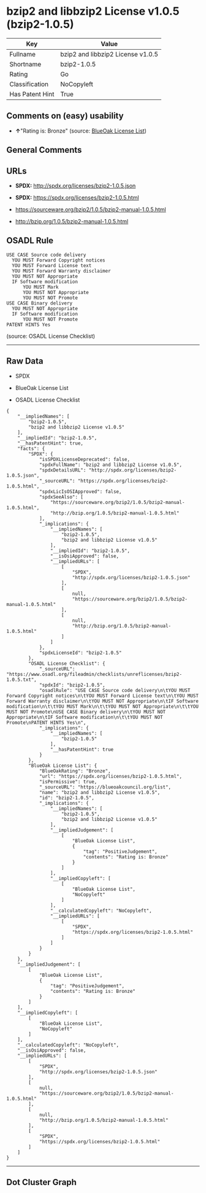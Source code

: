 * bzip2 and libbzip2 License v1.0.5 (bzip2-1.0.5)

| Key               | Value                               |
|-------------------+-------------------------------------|
| Fullname          | bzip2 and libbzip2 License v1.0.5   |
| Shortname         | bzip2-1.0.5                         |
| Rating            | Go                                  |
| Classification    | NoCopyleft                          |
| Has Patent Hint   | True                                |

** Comments on (easy) usability

- *↑*"Rating is: Bronze" (source:
  [[https://blueoakcouncil.org/list][BlueOak License List]])

** General Comments

** URLs

- *SPDX:* http://spdx.org/licenses/bzip2-1.0.5.json

- *SPDX:* https://spdx.org/licenses/bzip2-1.0.5.html

- https://sourceware.org/bzip2/1.0.5/bzip2-manual-1.0.5.html

- http://bzip.org/1.0.5/bzip2-manual-1.0.5.html

** OSADL Rule

#+BEGIN_EXAMPLE
  USE CASE Source code delivery
  	YOU MUST Forward Copyright notices
  	YOU MUST Forward License text
  	YOU MUST Forward Warranty disclaimer
  	YOU MUST NOT Appropriate
  	IF Software modification
  		YOU MUST Mark
  		YOU MUST NOT Appropriate
  		YOU MUST NOT Promote
  USE CASE Binary delivery
  	YOU MUST NOT Appropriate
  	IF Software modification
  		YOU MUST NOT Promote
  PATENT HINTS Yes
#+END_EXAMPLE

(source: OSADL License Checklist)

--------------

** Raw Data

- SPDX

- BlueOak License List

- OSADL License Checklist

#+BEGIN_EXAMPLE
  {
      "__impliedNames": [
          "bzip2-1.0.5",
          "bzip2 and libbzip2 License v1.0.5"
      ],
      "__impliedId": "bzip2-1.0.5",
      "__hasPatentHint": true,
      "facts": {
          "SPDX": {
              "isSPDXLicenseDeprecated": false,
              "spdxFullName": "bzip2 and libbzip2 License v1.0.5",
              "spdxDetailsURL": "http://spdx.org/licenses/bzip2-1.0.5.json",
              "_sourceURL": "https://spdx.org/licenses/bzip2-1.0.5.html",
              "spdxLicIsOSIApproved": false,
              "spdxSeeAlso": [
                  "https://sourceware.org/bzip2/1.0.5/bzip2-manual-1.0.5.html",
                  "http://bzip.org/1.0.5/bzip2-manual-1.0.5.html"
              ],
              "_implications": {
                  "__impliedNames": [
                      "bzip2-1.0.5",
                      "bzip2 and libbzip2 License v1.0.5"
                  ],
                  "__impliedId": "bzip2-1.0.5",
                  "__isOsiApproved": false,
                  "__impliedURLs": [
                      [
                          "SPDX",
                          "http://spdx.org/licenses/bzip2-1.0.5.json"
                      ],
                      [
                          null,
                          "https://sourceware.org/bzip2/1.0.5/bzip2-manual-1.0.5.html"
                      ],
                      [
                          null,
                          "http://bzip.org/1.0.5/bzip2-manual-1.0.5.html"
                      ]
                  ]
              },
              "spdxLicenseId": "bzip2-1.0.5"
          },
          "OSADL License Checklist": {
              "_sourceURL": "https://www.osadl.org/fileadmin/checklists/unreflicenses/bzip2-1.0.5.txt",
              "spdxId": "bzip2-1.0.5",
              "osadlRule": "USE CASE Source code delivery\n\tYOU MUST Forward Copyright notices\n\tYOU MUST Forward License text\n\tYOU MUST Forward Warranty disclaimer\n\tYOU MUST NOT Appropriate\n\tIF Software modification\n\t\tYOU MUST Mark\n\t\tYOU MUST NOT Appropriate\n\t\tYOU MUST NOT Promote\nUSE CASE Binary delivery\n\tYOU MUST NOT Appropriate\n\tIF Software modification\n\t\tYOU MUST NOT Promote\nPATENT HINTS Yes\n",
              "_implications": {
                  "__impliedNames": [
                      "bzip2-1.0.5"
                  ],
                  "__hasPatentHint": true
              }
          },
          "BlueOak License List": {
              "BlueOakRating": "Bronze",
              "url": "https://spdx.org/licenses/bzip2-1.0.5.html",
              "isPermissive": true,
              "_sourceURL": "https://blueoakcouncil.org/list",
              "name": "bzip2 and libbzip2 License v1.0.5",
              "id": "bzip2-1.0.5",
              "_implications": {
                  "__impliedNames": [
                      "bzip2-1.0.5",
                      "bzip2 and libbzip2 License v1.0.5"
                  ],
                  "__impliedJudgement": [
                      [
                          "BlueOak License List",
                          {
                              "tag": "PositiveJudgement",
                              "contents": "Rating is: Bronze"
                          }
                      ]
                  ],
                  "__impliedCopyleft": [
                      [
                          "BlueOak License List",
                          "NoCopyleft"
                      ]
                  ],
                  "__calculatedCopyleft": "NoCopyleft",
                  "__impliedURLs": [
                      [
                          "SPDX",
                          "https://spdx.org/licenses/bzip2-1.0.5.html"
                      ]
                  ]
              }
          }
      },
      "__impliedJudgement": [
          [
              "BlueOak License List",
              {
                  "tag": "PositiveJudgement",
                  "contents": "Rating is: Bronze"
              }
          ]
      ],
      "__impliedCopyleft": [
          [
              "BlueOak License List",
              "NoCopyleft"
          ]
      ],
      "__calculatedCopyleft": "NoCopyleft",
      "__isOsiApproved": false,
      "__impliedURLs": [
          [
              "SPDX",
              "http://spdx.org/licenses/bzip2-1.0.5.json"
          ],
          [
              null,
              "https://sourceware.org/bzip2/1.0.5/bzip2-manual-1.0.5.html"
          ],
          [
              null,
              "http://bzip.org/1.0.5/bzip2-manual-1.0.5.html"
          ],
          [
              "SPDX",
              "https://spdx.org/licenses/bzip2-1.0.5.html"
          ]
      ]
  }
#+END_EXAMPLE

--------------

** Dot Cluster Graph

[[../dot/bzip2-1.0.5.svg]]